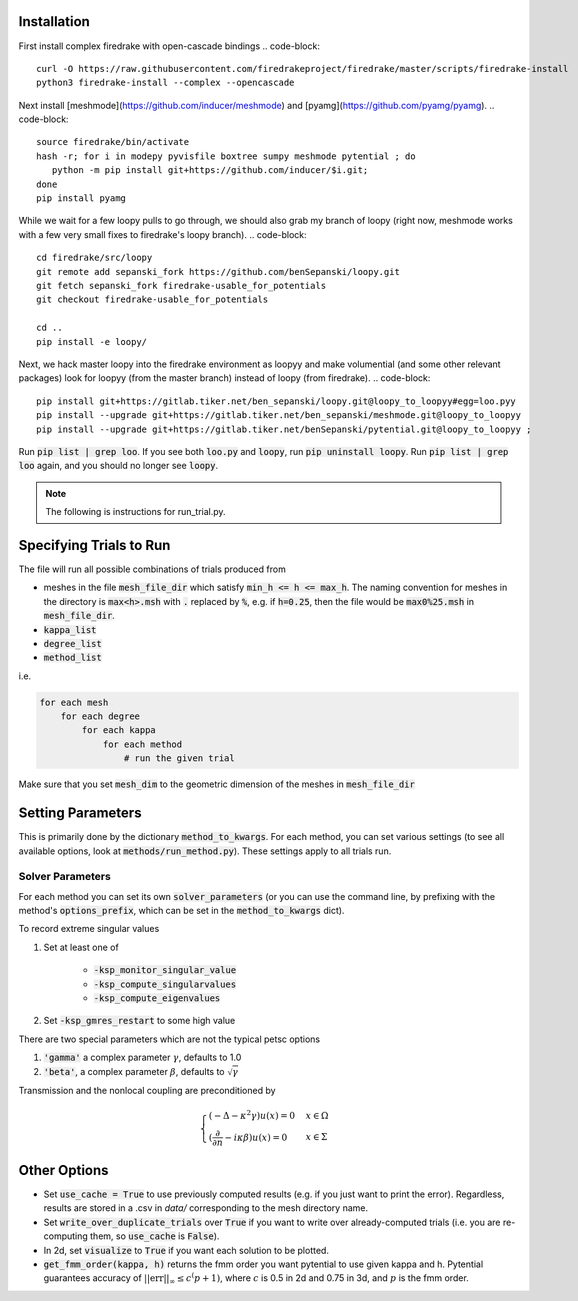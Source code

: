 Installation
============

First install complex firedrake with open-cascade bindings
.. code-block:: 
    curl -O https://raw.githubusercontent.com/firedrakeproject/firedrake/master/scripts/firedrake-install
    python3 firedrake-install --complex --opencascade

Next install [meshmode](https://github.com/inducer/meshmode) and
[pyamg](https://github.com/pyamg/pyamg).
.. code-block::
    source firedrake/bin/activate
    hash -r; for i in modepy pyvisfile boxtree sumpy meshmode pytential ; do
       python -m pip install git+https://github.com/inducer/$i.git; 
    done
    pip install pyamg

While we wait for a few loopy pulls to go through, we should also grab my branch of loopy
(right now, meshmode works with a few very small fixes to firedrake's loopy branch).
.. code-block::
    cd firedrake/src/loopy
    git remote add sepanski_fork https://github.com/benSepanski/loopy.git
    git fetch sepanski_fork firedrake-usable_for_potentials
    git checkout firedrake-usable_for_potentials

    cd ..
    pip install -e loopy/

Next, we hack master loopy into the firedrake environment as loopyy and make volumential
(and some other relevant packages) look for loopyy
(from the master branch) instead of loopy (from firedrake).
.. code-block:: 
    pip install git+https://gitlab.tiker.net/ben_sepanski/loopy.git@loopy_to_loopyy#egg=loo.pyy
    pip install --upgrade git+https://gitlab.tiker.net/ben_sepanski/meshmode.git@loopy_to_loopyy
    pip install --upgrade git+https://gitlab.tiker.net/benSepanski/pytential.git@loopy_to_loopyy ;

Run :code:`pip list | grep loo`. If you see both :code:`loo.py` and :code:`loopy`,
run :code:`pip uninstall loopy`. Run :code:`pip list | grep loo` again, and you should
no longer see :code:`loopy`.

.. note::

    The following is instructions for run_trial.py.

Specifying Trials to Run
========================

The file will run all possible combinations of trials produced from

* meshes in the file :code:`mesh_file_dir` which satisfy
  :code:`min_h <= h <= max_h`.
  The naming convention for meshes in the directory is :code:`max<h>.msh` with
  :code:`.` replaced by :code:`%`, e.g.
  if :code:`h=0.25`, then the file would be :code:`max0%25.msh` in
  :code:`mesh_file_dir`.

* :code:`kappa_list`

* :code:`degree_list`

* :code:`method_list`

i.e.

.. code-block:: python

    for each mesh
        for each degree
            for each kappa
                for each method
                    # run the given trial

Make sure that you set :code:`mesh_dim` to the geometric dimension of
the meshes in :code:`mesh_file_dir`


Setting Parameters
==================

This is primarily done by the dictionary :code:`method_to_kwargs`. For
each method, you can set various settings (to see all available
options, look at :code:`methods/run_method.py`). These settings
apply to all trials run.

Solver Parameters
-----------------

For each method you can set its own :code:`solver_parameters` (or 
you can use the command line, by prefixing with the method's
:code:`options_prefix`, which can be set in the :code:`method_to_kwargs` dict).

To record extreme singular values

1. Set at least one of 

    * :code:`-ksp_monitor_singular_value`
    * :code:`-ksp_compute_singularvalues`
    * :code:`-ksp_compute_eigenvalues`

2. Set :code:`-ksp_gmres_restart` to some high value

There are two special parameters which are not the typical
petsc options

1. :code:`'gamma'` a complex parameter :math:`\gamma`, defaults to 1.0
2. :code:`'beta'`, a complex parameter :math:`\beta`, defaults to :math:`\sqrt{\gamma}`

Transmission and the nonlocal coupling are preconditioned by

.. math::

        \begin{cases}
        (-\Delta - \kappa^2 \gamma) u(x) = 0 & x \in \Omega \\
        (\frac{\partial}{\partial n} - i\kappa\beta)u(x) = 0 & x \in \Sigma
        \end{cases}


Other Options
=============

* Set :code:`use_cache = True` to use previously computed results (e.g.
  if you just want to print the error). Regardless, results
  are stored in a .csv in `data/` corresponding to the mesh
  directory name.
* Set :code:`write_over_duplicate_trials` over :code:`True` if you want to
  write over already-computed trials (i.e. you are re-computing them,
  so :code:`use_cache` is :code:`False`).
* In 2d, set :code:`visualize` to :code:`True` if you want each solution
  to be plotted.
* :code:`get_fmm_order(kappa, h)` returns the fmm order you want
  pytential to use given kappa and h. Pytential guarantees
  accuracy of :math:`||\text{err}||_\infty \leq c^(p+1)`,
  where :math:`c` is 0.5 in 2d and 0.75 in 3d, and :math:`p` is
  the fmm order.
